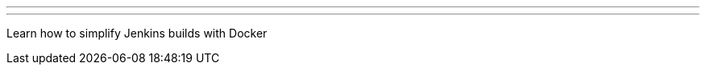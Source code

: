 ---
:page-eventTitle: DFW JAM - Simplify your Jenkins Projects with Docker Multi-Stage Builds
:page-eventStartDate: 2017-10-17T18:30:00
:page-eventLink: https://www.meetup.com/DFW-Jenkins-Area-Meetup/events/243925906/
---
Learn how to simplify Jenkins builds with Docker
